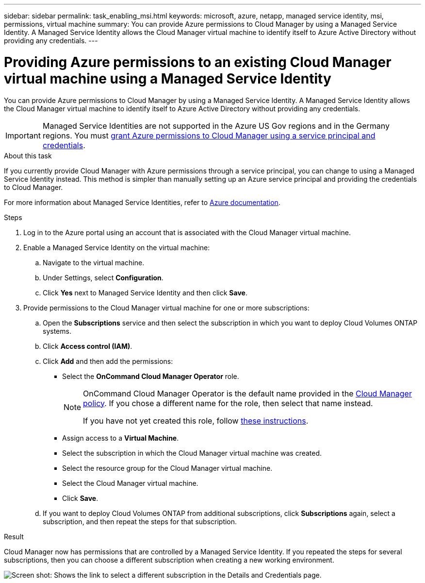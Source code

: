 ---
sidebar: sidebar
permalink: task_enabling_msi.html
keywords: microsoft, azure, netapp, managed service identity, msi, permissions, virtual machine
summary: You can provide Azure permissions to Cloud Manager by using a Managed Service Identity. A Managed Service Identity allows the Cloud Manager virtual machine to identify itself to Azure Active Directory without providing any credentials.
---

= Providing Azure permissions to an existing Cloud Manager virtual machine using a Managed Service Identity
:toc: macro
:toclevels: 1
:hardbreaks:
:nofooter:
:icons: font
:linkattrs:
:imagesdir: ./media/

[.lead]
You can provide Azure permissions to Cloud Manager by using a Managed Service Identity. A Managed Service Identity allows the Cloud Manager virtual machine to identify itself to Azure Active Directory without providing any credentials.

IMPORTANT: Managed Service Identities are not supported in the Azure US Gov regions and in the Germany regions. You must link:task_creating_service_principal.html[grant Azure permissions to Cloud Manager using a service principal and credentials].

.About this task

If you currently provide Cloud Manager with Azure permissions through a service principal, you can change to using a Managed Service Identity instead. This method is simpler than manually setting up an Azure service principal and providing the credentials to Cloud Manager.

For more information about Managed Service Identities, refer to https://docs.microsoft.com/en-us/azure/active-directory/managed-service-identity/overview[Azure documentation^].

.Steps

. Log in to the Azure portal using an account that is associated with the Cloud Manager virtual machine.

. Enable a Managed Service Identity on the virtual machine:

.. Navigate to the virtual machine.

.. Under Settings, select *Configuration*.

.. Click *Yes* next to Managed Service Identity and then click *Save*.

. Provide permissions to the Cloud Manager virtual machine for one or more subscriptions:

.. Open the *Subscriptions* service and then select the subscription in which you want to deploy Cloud Volumes ONTAP systems.

.. Click *Access control (IAM)*.

.. Click *Add* and then add the permissions:

* Select the *OnCommand Cloud Manager Operator* role.
+
[NOTE]
====
OnCommand Cloud Manager Operator is the default name provided in the https://mysupport.netapp.com/info/web/ECMP11022837.html[Cloud Manager policy]. If you chose a different name for the role, then select that name instead.

If you have not yet created this role, follow link:task_getting_started_azure.html#creating-a-role-for-the-azure-managed-service-identity[these instructions].
====

* Assign access to a *Virtual Machine*.

* Select the subscription in which the Cloud Manager virtual machine was created.

* Select the resource group for the Cloud Manager virtual machine.

* Select the Cloud Manager virtual machine.

* Click *Save*.

.. If you want to deploy Cloud Volumes ONTAP from additional subscriptions, click *Subscriptions* again, select a subscription, and then repeat the steps for that subscription.

.Result

Cloud Manager now has permissions that are controlled by a Managed Service Identity. If you repeated the steps for several subscriptions, then you can choose a different subscription when creating a new working environment.

image:screenshot_azure_subscriptions.gif[Screen shot: Shows the link to select a different subscription in the Details and Credentials page.]
